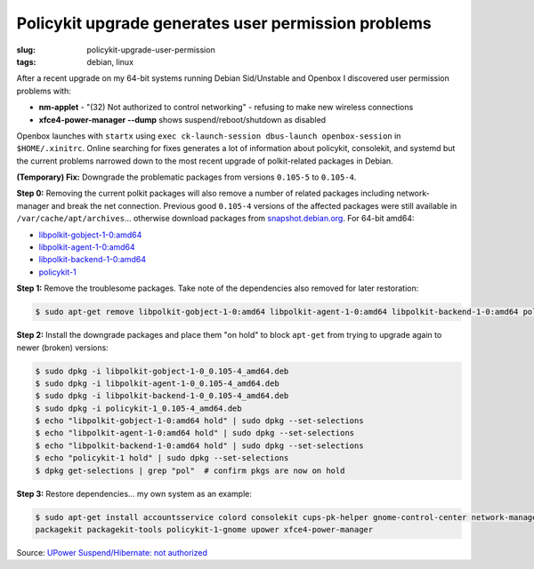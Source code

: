 ====================================================
Policykit upgrade generates user permission problems
====================================================

:slug: policykit-upgrade-user-permission
:tags: debian, linux

After a recent upgrade on my 64-bit systems running Debian Sid/Unstable and Openbox I discovered user permission problems with:

* **nm-applet** - "(32) Not authorized to control networking" - refusing to make new wireless connections
* **xfce4-power-manager --dump** shows suspend/reboot/shutdown as disabled

Openbox launches with ``startx`` using ``exec ck-launch-session dbus-launch openbox-session`` in ``$HOME/.xinitrc``. Online searching for fixes generates a lot of information about policykit, consolekit, and systemd but the current problems narrowed down to the most recent upgrade of polkit-related packages in Debian.

**(Temporary) Fix:** Downgrade the problematic packages from versions ``0.105-5`` to ``0.105-4``.

**Step 0:** Removing the current polkit packages will also remove a number of related packages including network-manager and break the net connection. Previous good ``0.105-4`` versions of the affected packages were still available in ``/var/cache/apt/archives``... otherwise download packages from `snapshot.debian.org <http://snapshot.debian.org/>`_. For 64-bit amd64:

* `libpolkit-gobject-1-0:amd64 <http://snapshot.debian.org/archive/debian/20131015T214817Z/pool/main/p/policykit-1/libpolkit-gobject-1-0_0.105-4_amd64.deb>`_
* `libpolkit-agent-1-0:amd64 <http://snapshot.debian.org/archive/debian/20131015T214817Z/pool/main/p/policykit-1/libpolkit-agent-1-0_0.105-4_amd64.deb>`_
* `libpolkit-backend-1-0:amd64 <http://snapshot.debian.org/archive/debian/20131015T214817Z/pool/main/p/policykit-1/libpolkit-backend-1-0_0.105-4_amd64.deb>`_
* `policykit-1 <http://snapshot.debian.org/archive/debian/20131015T214817Z/pool/main/p/policykit-1/policykit-1_0.105-4_amd64.deb>`_

**Step 1:** Remove the troublesome packages. Take note of the dependencies also removed for later restoration:

.. code-block:: bash

    $ sudo apt-get remove libpolkit-gobject-1-0:amd64 libpolkit-agent-1-0:amd64 libpolkit-backend-1-0:amd64 policykit-1

**Step 2:** Install the downgrade packages and place them "on hold" to block ``apt-get`` from trying to upgrade again to newer (broken) versions:

.. code-block:: bash

    $ sudo dpkg -i libpolkit-gobject-1-0_0.105-4_amd64.deb
    $ sudo dpkg -i libpolkit-agent-1-0_0.105-4_amd64.deb
    $ sudo dpkg -i libpolkit-backend-1-0_0.105-4_amd64.deb
    $ sudo dpkg -i policykit-1_0.105-4_amd64.deb
    $ echo "libpolkit-gobject-1-0:amd64 hold" | sudo dpkg --set-selections
    $ echo "libpolkit-agent-1-0:amd64 hold" | sudo dpkg --set-selections
    $ echo "libpolkit-backend-1-0:amd64 hold" | sudo dpkg --set-selections
    $ echo "policykit-1 hold" | sudo dpkg --set-selections
    $ dpkg get-selections | grep "pol"  # confirm pkgs are now on hold

**Step 3:** Restore dependencies... my own system as an example:

.. code-block:: bash

    $ sudo apt-get install accountsservice colord consolekit cups-pk-helper gnome-control-center network-manager-gnome \
    packagekit packagekit-tools policykit-1-gnome upower xfce4-power-manager

Source: `UPower Suspend/Hibernate: not authorized <http://forums.debian.net/viewtopic.php?f=5&t=114412>`_
